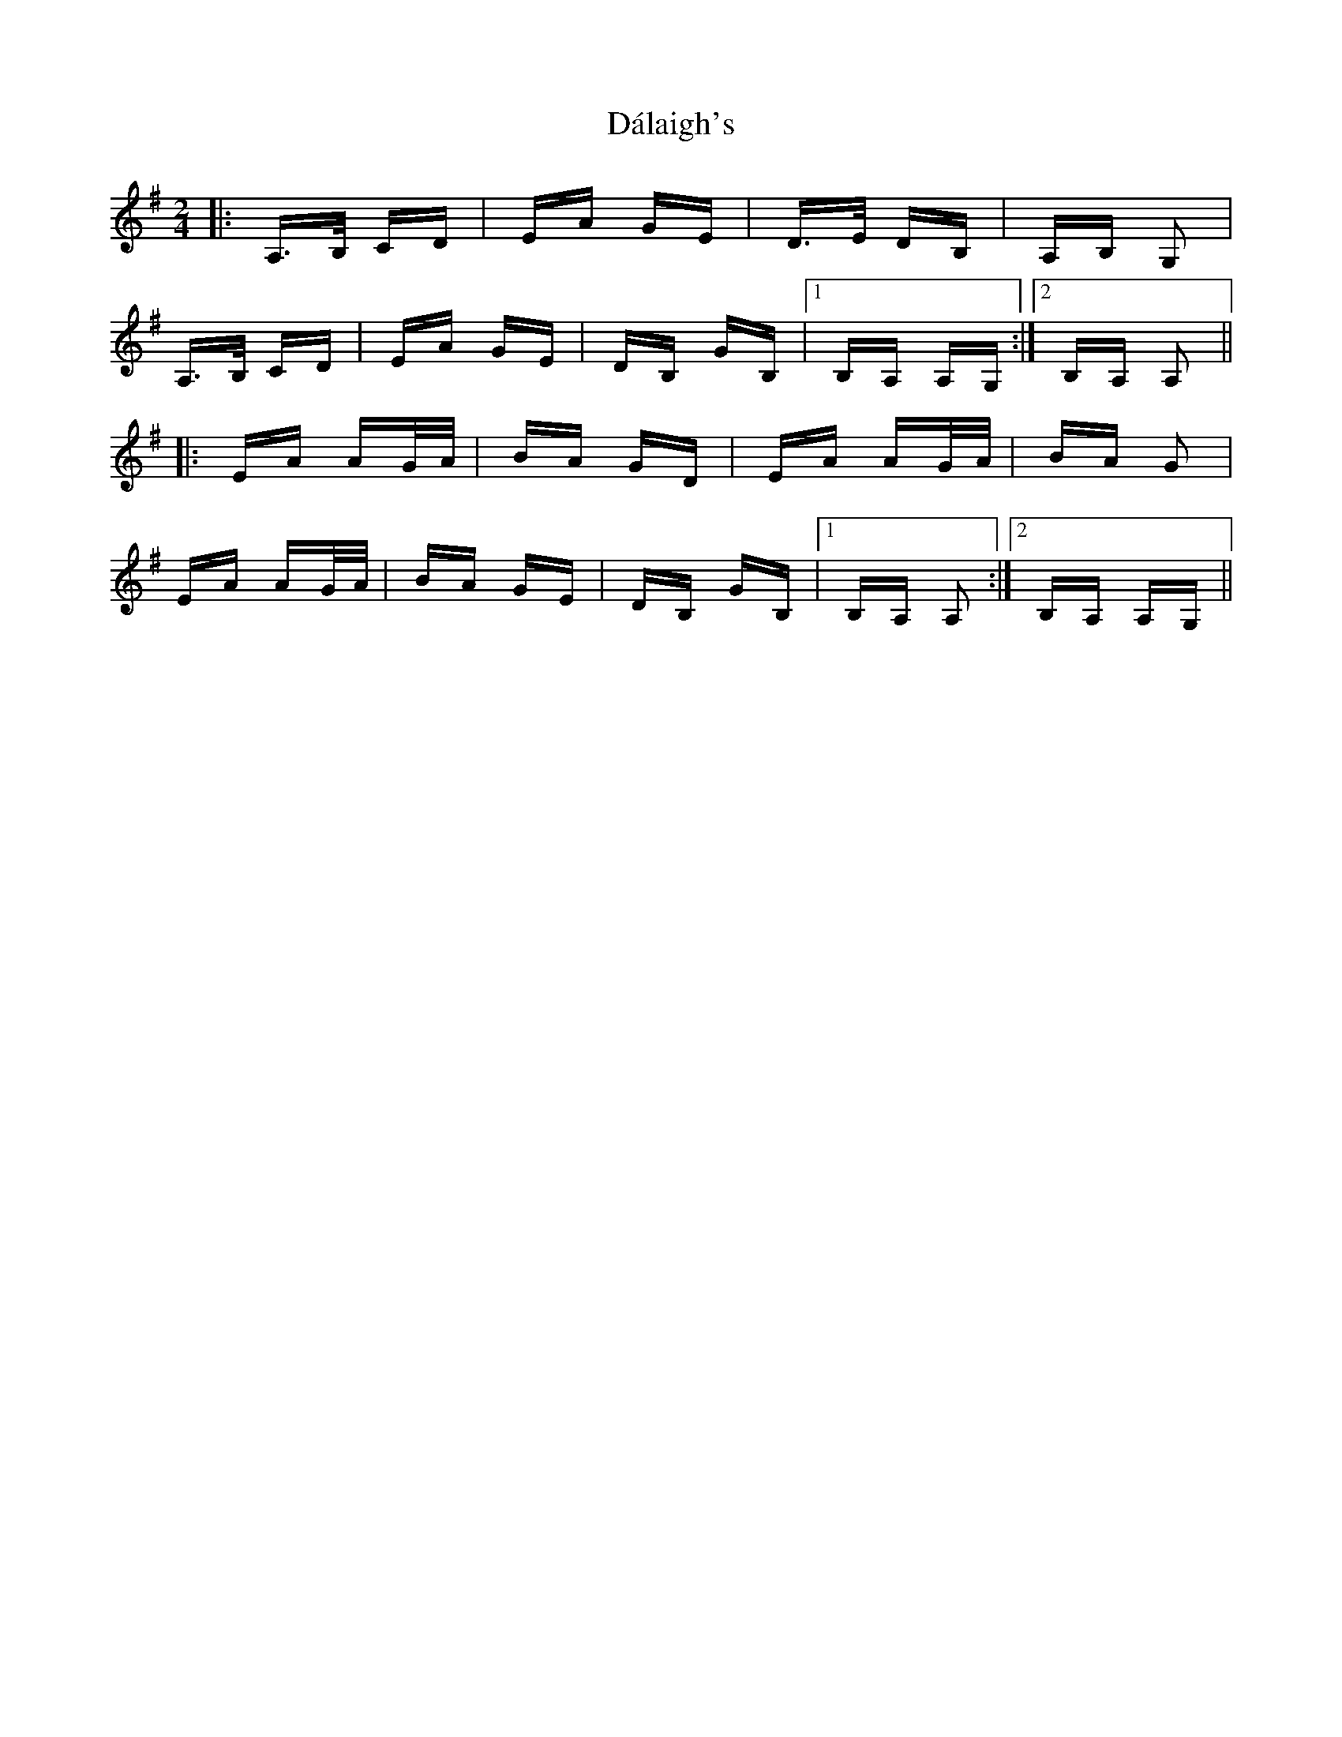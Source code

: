 X: 9160
T: Dálaigh's
R: polka
M: 2/4
K: Adorian
|:A,>B, CD|EA GE|D>E DB,|A,B, G,2|
A,>B, CD|EA GE|DB, GB,|1 B,A, A,G,:|2 B,A, A,2||
|:EA AG/A/|BA GD|EA AG/A/|BA G2|
EA AG/A/|BA GE|DB, GB,|1 B,A, A,2:|2 B,A, A,G,||

